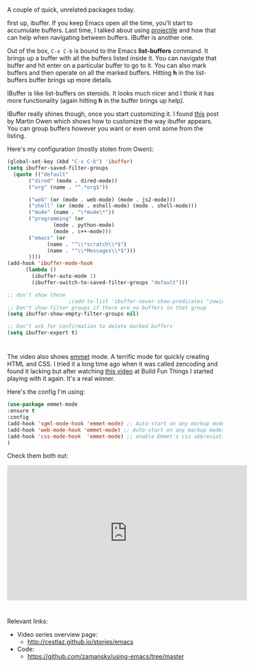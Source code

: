 #+BEGIN_COMMENT
.. title: Using Emacs - 34 - ibuffer and emmet
.. slug: using-emacs-34-ibuffer-emmet
.. date: 2017-06-15 14:00:26 UTC-05:00
.. tags: emacs, tools
.. category:
.. link: 
.. description:
.. type: text
#+END_COMMENT

* 
A couple of quick, unrelated packages today.

first up, ibuffer. If you keep Emacs open all the time, you'll start
to accumulate buffers. Last time, I talked about using [[http://cestlaz.github.io/posts/using-emacs-33-projectile-jump][projectile]] and
how that can help when navigating between buffers. IBuffer is another
one.

Out of the box, ~C-x C-b~ is bound to the Emacs **list-buffers**
command. It brings up a buffer with all the buffers listed inside
it. You can navigate that buffer and hit enter on a particular buffer
to go to it. You can also mark buffers and then operate on all the
marked buffers. Hitting **h** in the list-buffers buffer brings up
more details. 

IBuffer is like list-buffers on steroids. It looks much nicer and I
think it has more functionality (again hitting **h** in the buffer
brings up help). 

IBuffer really shines though, once you start customizing it. I found
[[http://martinowen.net/blog/2010/02/03/tips-for-emacs-ibuffer.html][this]] post by Martin Owen which shows how to customize the way ibuffer
appears. You can group buffers however you want or even omit some from
the listing.

Here's my configuration (mostly stolen from Owen):

#+BEGIN_SRC emacs-lisp
  (global-set-key (kbd "C-x C-b") 'ibuffer)
  (setq ibuffer-saved-filter-groups
	(quote (("default"
		 ("dired" (mode . dired-mode))
		 ("org" (name . "^.*org$"))
	       
		 ("web" (or (mode . web-mode) (mode . js2-mode)))
		 ("shell" (or (mode . eshell-mode) (mode . shell-mode)))
		 ("mu4e" (name . "\*mu4e\*"))
		 ("programming" (or
				 (mode . python-mode)
				 (mode . c++-mode)))
		 ("emacs" (or
			   (name . "^\\*scratch\\*$")
			   (name . "^\\*Messages\\*$")))
		 ))))
  (add-hook 'ibuffer-mode-hook
	    (lambda ()
	      (ibuffer-auto-mode 1)
	      (ibuffer-switch-to-saved-filter-groups "default")))

  ;; don't show these
					  ;(add-to-list 'ibuffer-never-show-predicates "zowie")
  ;; Don't show filter groups if there are no buffers in that group
  (setq ibuffer-show-empty-filter-groups nil)

  ;; Don't ask for confirmation to delete marked buffers
  (setq ibuffer-expert t)

#+END_SRC

* 
The video also shows [[https://github.com/smihica/emmet-mode][emmet]] mode. A terrific mode for quickly creating
HTML and CSS. I tried it a long time ago when it was called zencoding
and found it lacking but after watching [[https://www.youtube.com/watch?v=gGPv7jsQGpc&t=329s][this video]] at Build Fun Things
I started playing with it again. It's a real winner.


Here's the config I'm using:

#+BEGIN_SRC emacs-lisp
(use-package emmet-mode
:ensure t
:config
(add-hook 'sgml-mode-hook 'emmet-mode) ;; Auto-start on any markup modes
(add-hook 'web-mode-hook 'emmet-mode) ;; Auto-start on any markup modes
(add-hook 'css-mode-hook  'emmet-mode) ;; enable Emmet's css abbreviation.
)
#+END_SRC

Check them both out:

#+BEGIN_EXPORT HTML
<iframe width="560" height="315" src="https://www.youtube.com/embed/yUfA-7wWNKA" frameborder="0" allowfullscreen></iframe>
#+END_EXPORT

* 
Relevant links:
- Video series overview page:
  - http://cestlaz.github.io/stories/emacs
- Code:
  - [[https://github.com/zamansky/using-emacs/tree/master][https://github.com/zamansky/using-emacs/tree/master]]


